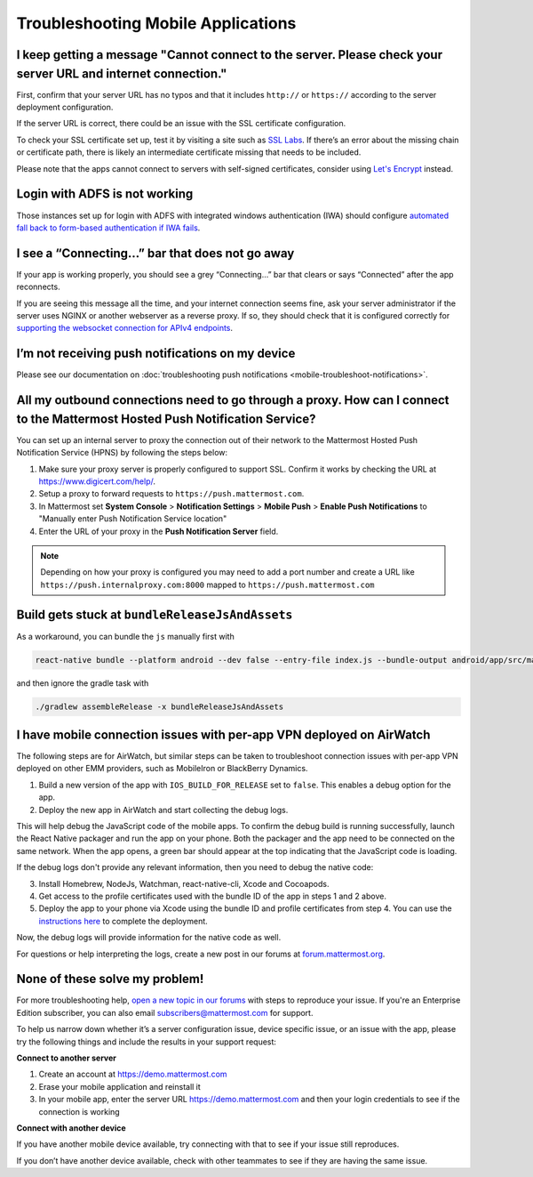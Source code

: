 Troubleshooting Mobile Applications
===================================

I keep getting a message "Cannot connect to the server. Please check your server URL and internet connection."
-------------------------------------------------------------------------------------------------------------------

First, confirm that your server URL has no typos and that it includes ``http://`` or ``https://`` according to the server deployment configuration.

If the server URL is correct, there could be an issue with the SSL certificate configuration.

To check your SSL certificate set up, test it by visiting a site such as `SSL Labs <https://www.ssllabs.com/ssltest/index.html>`_. If there’s an error about the missing chain or certificate path, there is likely an intermediate certificate missing that needs to be included.

Please note that the apps cannot connect to servers with self-signed certificates, consider using `Let's Encrypt <https://docs.mattermost.com/install/config-ssl-http2-nginx.html>`_ instead.

Login with ADFS is not working
-------------------------------
Those instances set up for login with ADFS with integrated windows authentication (IWA) should configure `automated fall back to form-based authentication if IWA fails <https://docops.ca.com/ca-single-sign-on/12-7/en/configuring/policy-server-configuration/authentication-schemes/authentication-chaining/configure-iwa-fallback-to-forms-using-authentication-chain>`_. 


I see a “Connecting…” bar that does not go away
-----------------------------------------------

If your app is working properly, you should see a grey “Connecting…” bar that clears or says “Connected” after the app reconnects.

If you are seeing this message all the time, and your internet connection seems fine, ask your server administrator if the server uses NGINX or another webserver as a reverse proxy. If so, they should check that it is configured correctly for `supporting the websocket connection for APIv4 endpoints <https://docs.mattermost.com/install/install-ubuntu-1604.html#configuring-nginx-as-a-proxy-for-mattermost-server>`_.

I’m not receiving push notifications on my device
-------------------------------------------------

Please see our documentation on :doc:`troubleshooting push notifications <mobile-troubleshoot-notifications>`.

All my outbound connections need to go through a proxy. How can I connect to the Mattermost Hosted Push Notification Service?
-----------------------------------------------------------------------------------------------------------------------------

You can set up an internal server to proxy the connection out of their network to the Mattermost Hosted Push Notification Service (HPNS) by following the steps below:

1. Make sure your proxy server is properly configured to support SSL. Confirm it works by checking the URL at https://www.digicert.com/help/.
2. Setup a proxy to forward requests to ``https://push.mattermost.com``.
3. In Mattermost set **System Console** > **Notification Settings** > **Mobile Push** > **Enable Push Notifications** to "Manually enter Push Notification Service location"
4. Enter the URL of your proxy in the **Push Notification Server** field.

.. Note:: Depending on how your proxy is configured you may need to add a port number and create a URL like ``https://push.internalproxy.com:8000`` mapped to ``https://push.mattermost.com``

Build gets stuck at ``bundleReleaseJsAndAssets``
--------------------------------------------------------------------------------

As a workaround, you can bundle the ``js`` manually first with

.. code-block:: none

  react-native bundle --platform android --dev false --entry-file index.js --bundle-output android/app/src/main/assets/index.android.bundle --assets-dest android/app/src/main/res/

and then ignore the gradle task with

.. code-block:: none

  ./gradlew assembleRelease -x bundleReleaseJsAndAssets

I have mobile connection issues with per-app VPN deployed on AirWatch
--------------------------------------------------------------------------------

The following steps are for AirWatch, but similar steps can be taken to troubleshoot connection issues with per-app VPN deployed on other EMM providers, such as MobileIron or BlackBerry Dynamics.

1. Build a new version of the app with ``IOS_BUILD_FOR_RELEASE`` set to ``false``. This enables a debug option for the app.
2. Deploy the new app in AirWatch and start collecting the debug logs.

This will help debug the JavaScript code of the mobile apps. To confirm the debug build is running successfully, launch the React Native packager and run the app on your phone. Both the packager and the app need to be connected on the same network. When the app opens, a green bar should appear at the top indicating that the JavaScript code is loading.

If the debug logs don't provide any relevant information, then you need to debug the native code:

3. Install Homebrew, NodeJs, Watchman, react-native-cli, Xcode and Cocoapods.
4. Get access to the profile certificates used with the bundle ID of the app in steps 1 and 2 above.
5. Deploy the app to your phone via Xcode using the bundle ID and profile certificates from step 4. You can use the `instructions here <https://developers.mattermost.com/contribute/mobile/developer-setup/>`_ to complete the deployment.

Now, the debug logs will provide information for the native code as well.

For questions or help interpreting the logs, create a new post in our forums at `forum.mattermost.org <http://forum.mattermost.org/>`_.

None of these solve my problem!
-------------------------------

For more troubleshooting help, `open a new topic in our forums <https://forum.mattermost.org/c/trouble-shoot>`_ with steps to reproduce your issue. If you're an Enterprise Edition subscriber, you can also email subscribers@mattermost.com for support.

To help us narrow down whether it’s a server configuration issue, device specific issue, or an issue with the app, please try the following things and include the results in your support request:

**Connect to another server**

1. Create an account at https://demo.mattermost.com
2. Erase your mobile application and reinstall it
3. In your mobile app, enter the server URL https://demo.mattermost.com and then your login credentials to see if the connection is working

**Connect with another device**

If you have another mobile device available, try connecting with that to see if your issue still reproduces.

If you don’t have another device available, check with other teammates to see if they are having the same issue.
